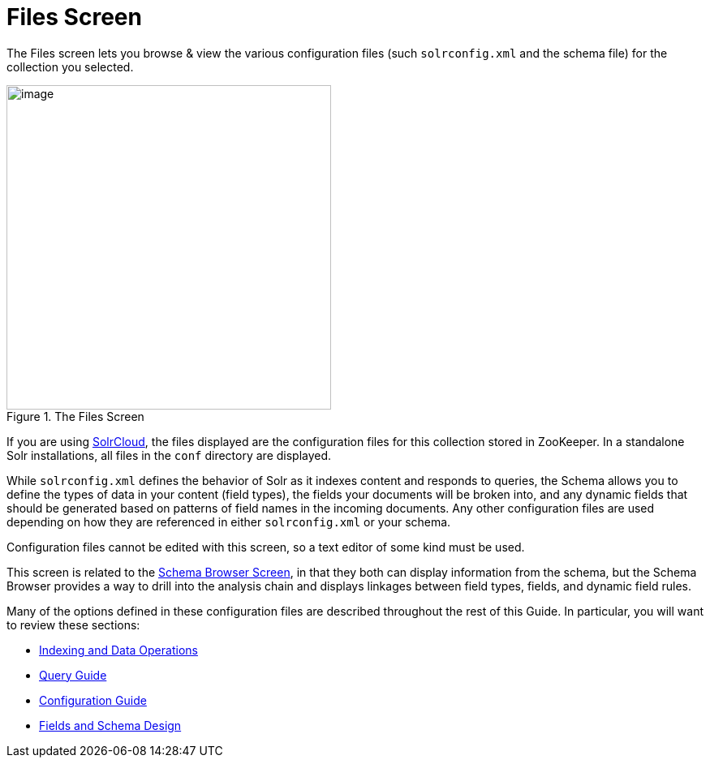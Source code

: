 = Files Screen
// Licensed to the Apache Software Foundation (ASF) under one
// or more contributor license agreements.  See the NOTICE file
// distributed with this work for additional information
// regarding copyright ownership.  The ASF licenses this file
// to you under the Apache License, Version 2.0 (the
// "License"); you may not use this file except in compliance
// with the License.  You may obtain a copy of the License at
//
//   http://www.apache.org/licenses/LICENSE-2.0
//
// Unless required by applicable law or agreed to in writing,
// software distributed under the License is distributed on an
// "AS IS" BASIS, WITHOUT WARRANTIES OR CONDITIONS OF ANY
// KIND, either express or implied.  See the License for the
// specific language governing permissions and limitations
// under the License.

The Files screen lets you browse & view the various configuration files (such `solrconfig.xml` and the schema file) for the collection you selected.

.The Files Screen
image::images/files-screen/files-screen.png[image,height=400]

If you are using <<solrcloud.adoc#solrcloud,SolrCloud>>, the files displayed are the configuration files for this collection stored in ZooKeeper. In a standalone Solr installations, all files in the `conf` directory are displayed.

While `solrconfig.xml` defines the behavior of Solr as it indexes content and responds to queries, the Schema allows you to define the types of data in your content (field types), the fields your documents will be broken into, and any dynamic fields that should be generated based on patterns of field names in the incoming documents. Any other configuration files are used depending on how they are referenced in either `solrconfig.xml` or your schema.

Configuration files cannot be edited with this screen, so a text editor of some kind must be used.

This screen is related to the <<schema-browser-screen.adoc#schema-browser-screen,Schema Browser Screen>>, in that they both can display information from the schema, but the Schema Browser provides a way to drill into the analysis chain and displays linkages between field types, fields, and dynamic field rules.

Many of the options defined in these configuration files are described throughout the rest of this Guide. In particular, you will want to review these sections:

* <<indexing-data-operations.adoc#indexing-data-operations,Indexing and Data Operations>>
* <<query-guide.adoc#query-guide,Query Guide>>
* <<configuration.adoc#configuration,Configuration Guide>>
* <<fields-and-schema-design.adoc#fields-and-schema-design,Fields and Schema Design>>
